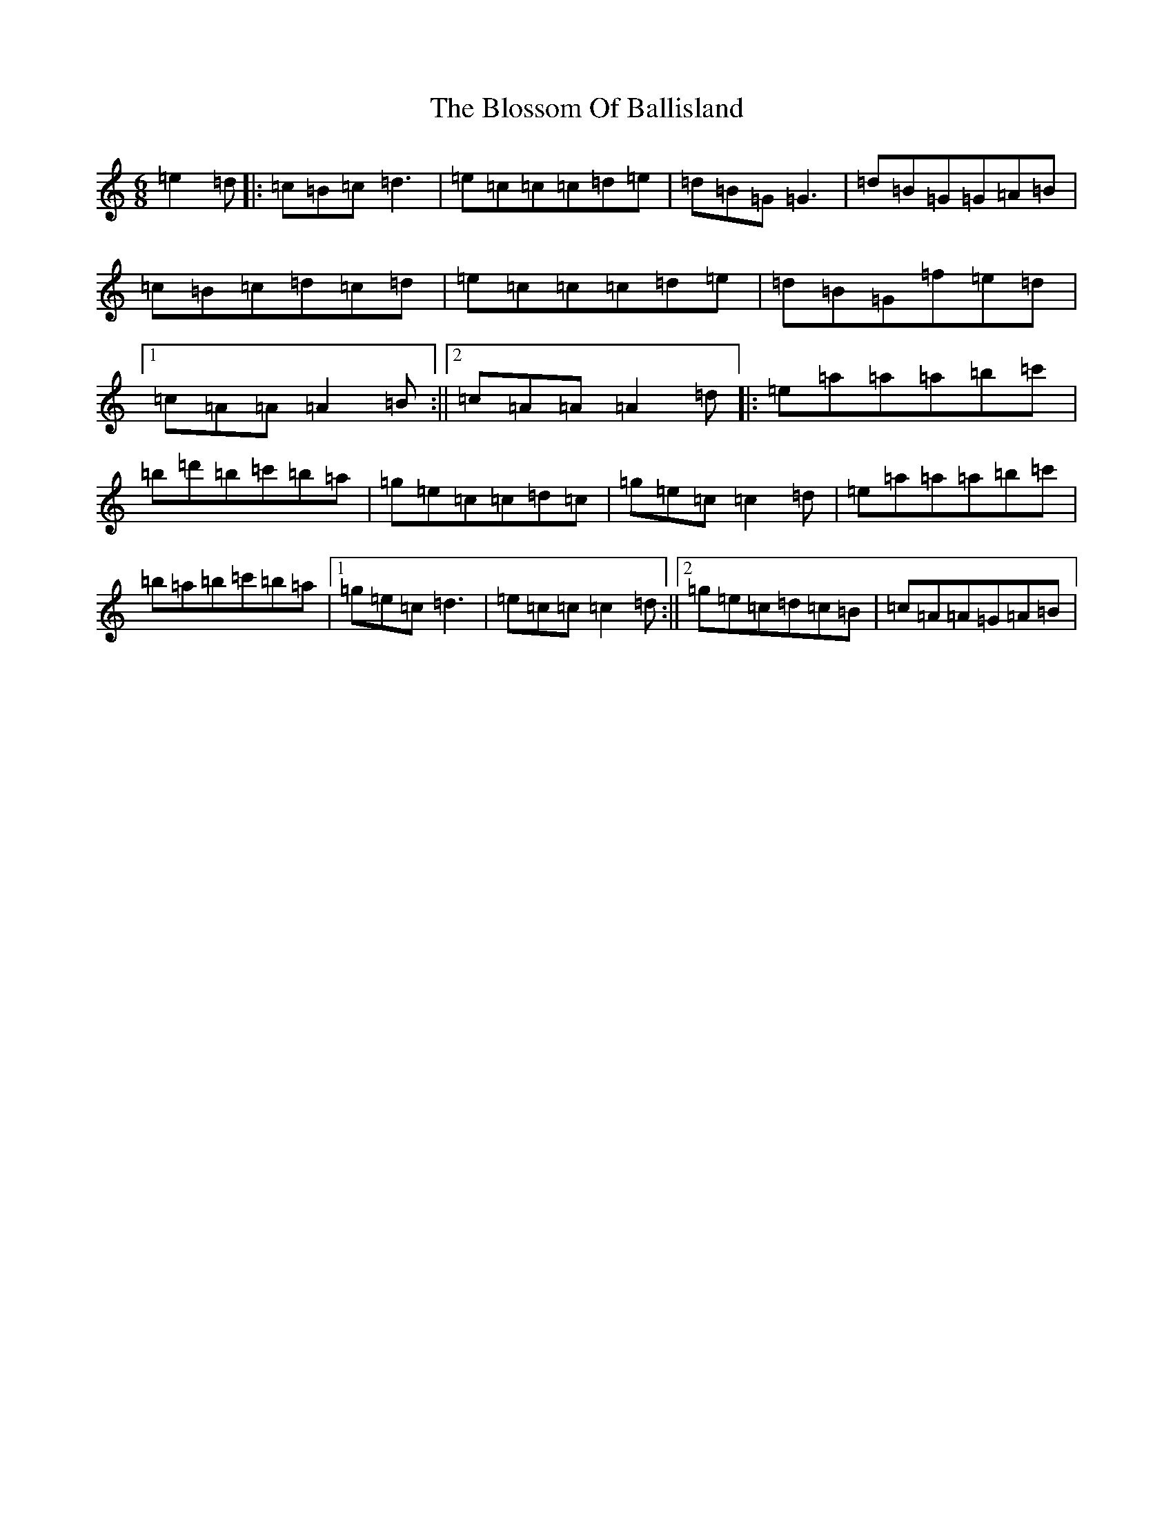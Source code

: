 X: 2069
T: Blossom Of Ballisland, The
S: https://thesession.org/tunes/6146#setting6146
R: jig
M:6/8
L:1/8
K: C Major
=e2=d|:=c=B=c=d3|=e=c=c=c=d=e|=d=B=G=G3|=d=B=G=G=A=B|=c=B=c=d=c=d|=e=c=c=c=d=e|=d=B=G=f=e=d|1=c=A=A=A2=B:||2=c=A=A=A2=d|:=e=a=a=a=b=c'|=b=d'=b=c'=b=a|=g=e=c=c=d=c|=g=e=c=c2=d|=e=a=a=a=b=c'|=b=a=b=c'=b=a|1=g=e=c=d3|=e=c=c=c2=d:||2=g=e=c=d=c=B|=c=A=A=G=A=B|